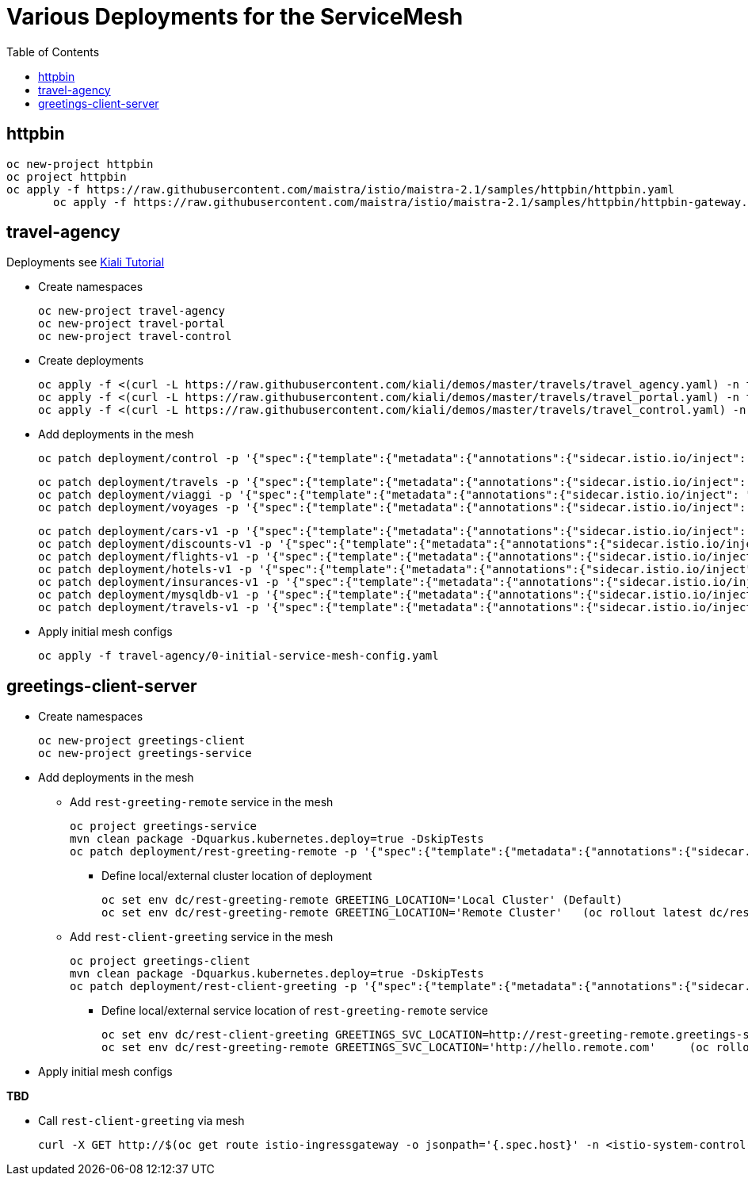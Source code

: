 = Various Deployments for the ServiceMesh
:toc:

== httpbin

	oc new-project httpbin
	oc project httpbin
	oc apply -f https://raw.githubusercontent.com/maistra/istio/maistra-2.1/samples/httpbin/httpbin.yaml
        oc apply -f https://raw.githubusercontent.com/maistra/istio/maistra-2.1/samples/httpbin/httpbin-gateway.yaml
        
== travel-agency 

Deployments see https://kiali.io/documentation/latest/tutorial/#03-traffic-shifting[Kiali Tutorial]

* Create namespaces

	oc new-project travel-agency
	oc new-project travel-portal
	oc new-project travel-control

* Create deployments

	oc apply -f <(curl -L https://raw.githubusercontent.com/kiali/demos/master/travels/travel_agency.yaml) -n travel-agency
	oc apply -f <(curl -L https://raw.githubusercontent.com/kiali/demos/master/travels/travel_portal.yaml) -n travel-portal
	oc apply -f <(curl -L https://raw.githubusercontent.com/kiali/demos/master/travels/travel_control.yaml) -n travel-control
	
* Add deployments in the mesh

	oc patch deployment/control -p '{"spec":{"template":{"metadata":{"annotations":{"sidecar.istio.io/inject": "true"}}}}}' -n travel-control
	
	oc patch deployment/travels -p '{"spec":{"template":{"metadata":{"annotations":{"sidecar.istio.io/inject": "true"}}}}}' -n travel-portal
	oc patch deployment/viaggi -p '{"spec":{"template":{"metadata":{"annotations":{"sidecar.istio.io/inject": "true"}}}}}' -n travel-portal
	oc patch deployment/voyages -p '{"spec":{"template":{"metadata":{"annotations":{"sidecar.istio.io/inject": "true"}}}}}' -n travel-portal		

	oc patch deployment/cars-v1 -p '{"spec":{"template":{"metadata":{"annotations":{"sidecar.istio.io/inject": "true"}}}}}' -n travel-agency
	oc patch deployment/discounts-v1 -p '{"spec":{"template":{"metadata":{"annotations":{"sidecar.istio.io/inject": "true"}}}}}' -n travel-agency
	oc patch deployment/flights-v1 -p '{"spec":{"template":{"metadata":{"annotations":{"sidecar.istio.io/inject": "true"}}}}}' -n travel-agency	
	oc patch deployment/hotels-v1 -p '{"spec":{"template":{"metadata":{"annotations":{"sidecar.istio.io/inject": "true"}}}}}' -n travel-agency
	oc patch deployment/insurances-v1 -p '{"spec":{"template":{"metadata":{"annotations":{"sidecar.istio.io/inject": "true"}}}}}' -n travel-agency
	oc patch deployment/mysqldb-v1 -p '{"spec":{"template":{"metadata":{"annotations":{"sidecar.istio.io/inject": "true"}}}}}' -n travel-agency	
	oc patch deployment/travels-v1 -p '{"spec":{"template":{"metadata":{"annotations":{"sidecar.istio.io/inject": "true"}}}}}' -n travel-agency	

* Apply initial mesh configs

	oc apply -f travel-agency/0-initial-service-mesh-config.yaml
	
== greetings-client-server
	
* Create namespaces	

	oc new-project greetings-client
	oc new-project greetings-service

* Add deployments in the mesh

  ** Add `rest-greeting-remote` service in the mesh

	oc project greetings-service
	mvn clean package -Dquarkus.kubernetes.deploy=true -DskipTests 
	oc patch deployment/rest-greeting-remote -p '{"spec":{"template":{"metadata":{"annotations":{"sidecar.istio.io/inject": "true"}}}}}' -n greetings-service

  *** Define local/external cluster location of deployment 

	oc set env dc/rest-greeting-remote GREETING_LOCATION='Local Cluster' (Default)
	oc set env dc/rest-greeting-remote GREETING_LOCATION='Remote Cluster'	(oc rollout latest dc/rest-greeting-remote)

  ** Add `rest-client-greeting` service in the mesh

	oc project greetings-client
	mvn clean package -Dquarkus.kubernetes.deploy=true -DskipTests 
	oc patch deployment/rest-client-greeting -p '{"spec":{"template":{"metadata":{"annotations":{"sidecar.istio.io/inject": "true"}}}}}' -n greetings-client

  *** Define local/external service location of `rest-greeting-remote` service

	oc set env dc/rest-client-greeting GREETINGS_SVC_LOCATION=http://rest-greeting-remote.greetings-service.svc.cluster.local:8080 (Default)
	oc set env dc/rest-greeting-remote GREETINGS_SVC_LOCATION='http://hello.remote.com'	(oc rollout latest dc/rest-greeting-remote)

* Apply initial mesh configs

*TBD*

* Call `rest-client-greeting` via mesh

        curl -X GET http://$(oc get route istio-ingressgateway -o jsonpath='{.spec.host}' -n <istio-system-control-plane>)/say/goodday-to/Stelios
	


	
	
